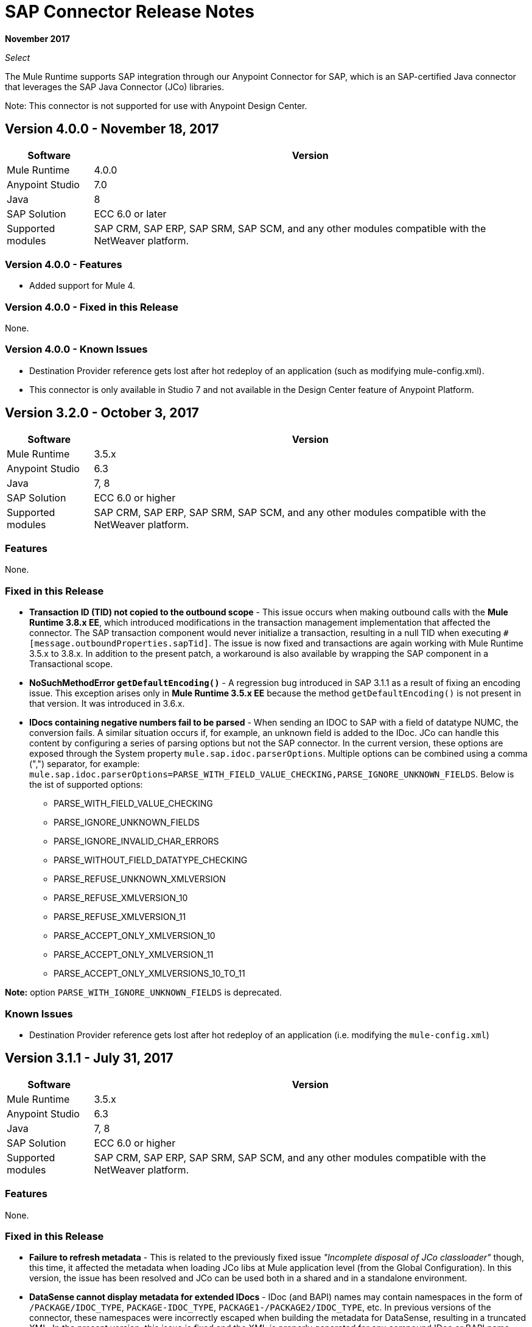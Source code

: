 = SAP Connector Release Notes
:keywords: java connector, jco, release notes, sap

*November 2017*

_Select_

The Mule Runtime supports SAP integration through our Anypoint Connector for SAP, which is an SAP-certified Java connector that leverages the SAP Java Connector (JCo) libraries.

Note: This connector is not supported for use with Anypoint Design Center.

== Version 4.0.0 - November 18, 2017

[%header%autowidth.spread]
|===
|Software |Version
|Mule Runtime|4.0.0
|Anypoint Studio|7.0
|Java|8
|SAP Solution| ECC 6.0 or later
|Supported modules|SAP CRM, SAP ERP, SAP SRM, SAP SCM, and any other modules compatible with the NetWeaver platform.
|===

=== Version 4.0.0 - Features

* Added support for Mule 4.

=== Version 4.0.0 - Fixed in this Release

None.

=== Version 4.0.0 - Known Issues

* Destination Provider reference gets lost after hot redeploy of an application (such as modifying mule-config.xml).
* This connector is only available in Studio 7 and not available in the Design Center feature of Anypoint Platform.

== Version 3.2.0 - October 3, 2017

[%header%autowidth]
|===
|Software |Version
|Mule Runtime|3.5.x
|Anypoint Studio|6.3
|Java|7, 8
|SAP Solution| ECC 6.0 or higher
|Supported modules|SAP CRM, SAP ERP, SAP SRM, SAP SCM, and any other modules compatible with the NetWeaver platform.
|===

=== Features

None.

=== Fixed in this Release

* *Transaction ID (TID) not copied to the outbound scope* - This issue occurs when making outbound calls with the *Mule Runtime 3.8.x EE*, which introduced modifications in the transaction management implementation that affected the connector. The SAP transaction component would never initialize a transaction, resulting in a null TID when executing `#[message.outboundProperties.sapTid]`. The issue is now fixed and transactions are again working with Mule Runtime 3.5.x to 3.8.x. In addition to the present patch, a workaround is also available by wrapping the SAP component in a Transactional scope.

* *NoSuchMethodError `getDefaultEncoding()`* - A regression bug introduced in SAP 3.1.1 as a result of fixing an encoding issue. This exception arises only in *Mule Runtime 3.5.x EE* because the method `getDefaultEncoding()` is not present in that version. It was introduced in 3.6.x.

* *IDocs containing negative numbers fail to be parsed* - When sending an IDOC to SAP with a field of datatype NUMC, the conversion fails. A similar situation occurs if, for example, an unknown field is added to the IDoc. JCo can handle this content by configuring a series of parsing options but not the SAP connector. In the current version, these options are exposed through the System property `mule.sap.idoc.parserOptions`. Multiple options can be combined using a comma (",") separator, for example: `mule.sap.idoc.parserOptions=PARSE_WITH_FIELD_VALUE_CHECKING,PARSE_IGNORE_UNKNOWN_FIELDS`. Below is the ist of supported options:
    ** PARSE_WITH_FIELD_VALUE_CHECKING
    ** PARSE_IGNORE_UNKNOWN_FIELDS
    ** PARSE_IGNORE_INVALID_CHAR_ERRORS
    ** PARSE_WITHOUT_FIELD_DATATYPE_CHECKING
    ** PARSE_REFUSE_UNKNOWN_XMLVERSION
    ** PARSE_REFUSE_XMLVERSION_10
    ** PARSE_REFUSE_XMLVERSION_11
    ** PARSE_ACCEPT_ONLY_XMLVERSION_10
    ** PARSE_ACCEPT_ONLY_XMLVERSION_11
    ** PARSE_ACCEPT_ONLY_XMLVERSIONS_10_TO_11

*Note:* option `PARSE_WITH_IGNORE_UNKNOWN_FIELDS` is deprecated.

=== Known Issues

* Destination Provider reference gets lost after hot redeploy of an application (i.e. modifying the `mule-config.xml`)



== Version 3.1.1 - July 31, 2017

[%header%autowidth.spread]
|===
|Software |Version
|Mule Runtime|3.5.x
|Anypoint Studio|6.3
|Java|7, 8
|SAP Solution| ECC 6.0 or higher
|Supported modules|SAP CRM, SAP ERP, SAP SRM, SAP SCM, and any other modules compatible with the NetWeaver platform.
|===

=== Features

None.

=== Fixed in this Release

* *Failure to refresh metadata* - This is related to the previously fixed issue _"Incomplete disposal of JCo classloader"_ though, this time, it affected the metadata when loading JCo libs at Mule application level (from the Global Configuration). In this version, the issue has been resolved and JCo can be used both in a shared and in a standalone environment.
* *DataSense cannot display metadata for extended IDocs* - IDoc (and BAPI) names may contain namespaces in the form of `/PACKAGE/IDOC_TYPE`, `PACKAGE-IDOC_TYPE`, `PACKAGE1-/PACKAGE2/IDOC_TYPE`, etc. In previous versions of the connector, these namespaces were incorrectly escaped when building the metadata for DataSense, resulting in a truncated XML. In the present version, this issue is fixed and the XML is properly generated for any compound IDoc or BAPI name.
* *Wrong encoding for XML output* - Until this version, if the encoding attribute was set in the endpoint but there was also a Message Transformer (i.e DataWeave) present in the flow, placed before the SAP component, *explicitly overriding the encoding*, the latter would be applied to the XML output. This was not the right behaviour. Now, if the encoding attribute is defined in the endpoint and it is different to the System's default, it will have precedence over any other encoding configured before.

=== Known Issues

* Destination Provider reference gets lost after hot redeploy of an application (i.e. modifying the `mule-config.xml`)



== Version 3.1.0 - March 10, 2017

=== Compatibility

[%header%autowidth.spread]
|===
|Software |Version
|Mule Runtime|3.5.x
|Anypoint Studio|6.2
|Java|7, 8
|SAP Solution| ECC 6.0 or higher
|Supported modules|SAP CRM, SAP ERP, SAP SRM, SAP SCM, and any other modules compatible with the NetWeaver platform.
|===

=== Features

* *Enhanced IDoc Metadata* - Additional information has been added to both DataSense/DataWeave and XML templates:
** For every segment, the optional/required segments and the allowed number of segments (minimum and maximum occurrences). Example: E1LFA1M [segment, required, min. 1, max. 1].
** For each segment field and each field in the control record, the field position is now present. Example: TABNAM [char, 10, pos. 1]
* *Repository Cache Invalidation* - When a customer modifies the structure of an SAP Function Module or BAPI, the changes are not reflected in the payload of the call, no matter if the change has already been applied and activated in the SAP instance. Re-deploying the application that made the call to the FM or BAPI has no effect either since the repository is common and shared by all the applications running in the same Mule runtime. JCo provides a functionality to remove current FM/BAPI information from the cache. However, *this feature is transparent to the user*. The disposal of the cache is triggered before any outbound or inbound call is made.

=== Fixed in this Release

* *Incomplete disposal of JCo classloader when sharing JCo dependencies between several applications* - The _second time_ a user performed a Test Connection, a Refresh Metadata or a Search of a Function/IDoc inside a shared JCo environment, a `Destination XX could not be created: java.lang.RuntimeException: File XX.jcoDestination does not exist` or `Destination XX does not exist` exception was thrown. This happened because the JCo destination reference wasn't properly unregistered from the DestinationDataProvider. However, the issue it *not* present when installing JCo libraries in the local classpath of a Mule application.
* *Failure to send outbound IDoc of type ByteArrayInputStream* - Previously, since version 3.0.0, when trying to transform an IDoc built from a ByteArrayInputStream, the conversion failed with an `IllegalArgumentException` because the payload was passed with a NULL value. Now, the issue is fixed and the transformation correctly performed.

=== Known Issues

* Destination Provider reference gets lost after hot redeploy of an application (i.e. modifying the `mule-config.xml`)


== Version 3.0.1 - December 2, 2016

=== Compatibility

[%header%autowidth.spread]
|===
|Software |Version
|Mule Runtime|3.5.x or higher
|Anypoint Studio|5.x and higher
|Java|7, 8
|SAP Solution| ECC 6.0 or higher
|Supported modules|SAP CRM, SAP ERP, SAP SRM, SAP SCM, and any other modules compatible with the NetWeaver platform.
|===

=== Features

* Enhanced DataSense for IDocs -  For every IDoc field, additional information is displayed as part of the UI label: the data type, its length and a description.

=== Fixed in this Release

* *XML External Entities (XXE) vulnerability* - By default, XML parsers are weakly configured and are therefore vulnerable to XML External Entity attacks (e.g. disclosure of confidential data, denial of service, server side request forgery) when the application parses XML input. To prevent XXE,  DTDs (External Entities) have been completely disabled in all the XML parsers used by the connector.
* *Metadata retrieval results in timeout* - This is a result of additional information being displayed to enhance DataSense in version 3.0.0. The implementation has been improved and timeout is no longer being triggered. However, metadata generation takes a bit longer than in previous versions.
+
NOTE: Due to the metadata retrieval timeout fix, both Input and Output tabs in DataSense UI display the same information (import, export, tables, etc). When using DataWeave, make sure you select the correct Input / Ouptut parameters.
+
* *IDoc attributes "BEGIN" and "SEGMENT" not displayed in DataSense* - Regression issue introduced in version 3.0.0. Now both DataSense UI and DataWeave correctly display these attributes, which are required to properly build the XML of a given IDoc.
+
NOTE: DataSense will display unwanted fields, such as: @begin and @segment. This is DS default behavior when working with XML data. Skip these when binding data with DataWeave.
* `Redundant XSD attribute names` - To improve readability, the `sap` prefix has been removed from the XSD/XML template. Attributes `sapOptional`, `sapType`, `sapLength` and `sapDescription` have been renamed to `optional`. `dataType`, `length` and `description` respectively.
* *Parameters of type XSTRING are passed as String* - XSTRING represents a byte array in ABAP. This data type was not being handled by the connector. The value was passed without any conversion. In this version, XSTRING parameters are received as a Base64 string (the user is in charge of encoding it) and converted to a byte array.
* *Connector hangs when application is redeployed* - This occurs when deploying an application that uses an *Inbound endpoint* inside a *Mule EE Standalone* distribution. When un-deploying the app and performing a second re-deploy attempt, the Mule Runtime gets stuck and does not finish deploying it completely (the log will end at _New app 'my-sap-app'_ instead of _Started app 'my-sap-app'_). As a *workaround*, the default value of `operationTimeout` has been changed from *0 (zero)* -Mule would block forever until the JCo server operations to execute- to *30 (thirty) seconds*. For *previous versions* of the connector, where the default value is 0, the workaround is to *explicitly declare* `operationTimeout` with a value greater than 0, similarly to the example below:
```xml
<sap:inbound-endpoint connector-ref="SAP" operationTimeout="5" type="idoc" ... />
```

=== Known Issues

* Though the Connector hangs when application is redeployed a *workaround* has been provided in the previous section. The underlying issue persists and will be addressed in a future release.
* Destination Provider reference gets lost after hot redeploy of an application (i.e. modifying the `mule-config.xml`)

== Version 3.0.0 - May 17, 2016

SAP connector version 3.0.0 was released and packaged with Anypoint Studio 6.0.0.

=== Compatibility

[%header%autowidth.spread]
|===
|Software |Version
|Mule Runtime|3.5.x or higher
|Anypoint Studio|5.x and higher
|Java|7, 8
|SAP Solution| ECC 6.0 or higher
|Supported modules|SAP CRM, SAP ERP, SAP SRM, SAP SCM, and any other modules compatible with the NetWeaver platform.
|===

=== Features

* Supports definition of SAP JCo Client Extended Properties using MEL.
* Metadata generated at inbound endpoint by SAP is now organized by input and output.
* Enhanced DataSense, displaying additional information:
** For Functions and BAPIs, it is now possible to identify tables and structures, optional and required fields, the 'real' data type associated with them (such as Char, Number), their length and a description. For IDocs, segments are also clearly labeled.

=== Fixed in this Release

* Support for *XML Version 1* was *removed* for Functions/BAPIs. This means that attribute `xmlVersion` is deprecated and templates for V1 no longer can be exported.
* Connection Pool for outbound requests didn't work when configured from the connector global configuration because it was missing the property `jcoExpirationTime`, needed along with `jcoPeakLimit` and `jcoPoolCapacity` to establish the connection pooling.
** When set to a value above "0", the connector should support connection pooling.

=== Known Issues

* Destination Provider reference gets lost after hot redeploy of an application (i.e. modifying the mule-config.xml)

== Version 2.2.8 - January 28, 2016

=== Compatibility

The MuleSoft Enterprise Java Connector for SAP connector is compatible with:

[%header%autowidth.spread]
|===
|Software |Version
|Mule Runtime|3.5.x or higher
|Anypoint Studio|5.x
|Java|7
|SAP R/3|Release 3.1 or higher
|SAP ERP|6.0 EhP 7 (SAP_APPL 607) or higher
|===

=== Features

* Transaction ID (TID) has been added as a property of the Mule Message. Thus, when sending or receiving IDocs, the user will be able to call RFC-enabled Function Modules on SAP (`INBOUND_IDOCS_FOR_TID` and `OUTBOUND_IDOCS_FOR_TID`) to retrieve the IDoc number.

=== Fixed in this Release

* Java's UTF-8 encoding had not been recognizing initial character BOM (Byte Order Marker).

* Metadata retrieval in DataSense for BAPI names containing slashes ("/"), e.g. "/DSD/ME_GETLIST_TR", is fixed.

=== Known Issues

* Destination Provider reference gets lost after hot redeploy of an application (i.e. modifying the mule-config.xml)

== Version 2.2.7 - July 1, 2015

=== Compatibility

The MuleSoft Enterprise Java Connector for SAP connector is compatible with:

[%header%autowidth.spread]
|===
|Software |Version
|Mule Runtime|3.5.x or higher
|Anypoint Studio|5.x
|Java|7
|SAP R/3|Release 3.1 or higher
|SAP ERP|6.0 EhP 7 (SAP_APPL 607) or higher
|===

=== Features

* None

=== Fixed in this Release

* Compatibility issue with Anypoint Studio 5.2: when making a BAPI call or sending an IDoc, the SAP outbound endpoint could not parse an XML input built with a DataWeave Message Transformer.

* XML version 2 parser displayed confusing ERROR messages expected when defining the record type.

* The "MINIMAL" metadata mode now generates sample rows for tables.

=== Known Issues

* Destination Provider reference gets lost after hot-redeploy of an application (i.e. modifiying the mule-config.xml)

== Version 2.2.6 - June 17, 2015

=== Compatibility

The MuleSoft Enterprise Java Connector for SAP connector is compatible with:

[%header%autowidth.spread]
|===
|Software |Version
|Mule Runtime|3.5.x or higher
|Anypoint Studio|5.x
|Java|7
|SAP R/3|Release 3.1 or higher
|SAP ERP|6.0 EhP 7 (SAP_APPL 607) or higher
|===

=== Features

* Added demo examples to public site, available for download at link:http://mulesoft.github.io/sap-transport/[SAP Connector Demos]

* Extended multi-tenancy support to all the connection parameters (jcoAsHost, jcoUser, jcoLang, jcoClient, jcoPasswd & jcoSysnr) so that the connections can be defined dynamically in runtime. This way, the connector can now be used in real multi-tenant scenarios within Data Gateway.

* Set the correct mimeType for payload to each message created by the SAP Transport in order to be fully compatible with the new Data Framework.

=== Fixed in this Release

* Operation timeout cannot be configured for SAP Inbound Endpoint.

* XML definition not removed from config file after deletion from Studio GUI.

* NullPointerException when using Scallable Node Controller (SNC) and the password attribute is null. The SNC connection mode uses digital certificates to execute the authentication and hence no username and password are required.

* Defective IDoc to XML conversion after upgrading to SAPJCo 3.0.13 and SAPidoc 3.0.12.

=== Known Issues

* Destination Provider reference gets lost after hot-redeploy of an application (i.e. modifiying the mule-config.xml)

== Version 2.2.5 - November 28, 2014

=== Compatibility
The MuleSoft Enterprise Java Connector for SAP connector is compatible with:

[%header%autowidth.spread]
|===
|Software |Version
|Mule Runtime|3.5.x or higher
|Anypoint Studio|5.x
|Java|7
|SAP R/3|Release 3.1 or higher
|SAP ERP|6.0 EhP 7 (SAP_APPL 607) or higher
|===

=== Features

* Full-featured SAP Editor - SAP Editor includes more options to browse SAP objects (IDocs & Functions), display complete details of the selected SAP Object metadata (XML Template and/or XSD) and export the data to the desired directory. DataSense has also been improved in order to reload metadata whenever any of the following changes: SAP Object, Type (IDoc / Function), Output XMl, XML Version.

* Support for IDoc Extensions - Is is now possible to generate the metadata structure for a custom IDoc.

* Support for XML version 2 - It is set as the default XML version to configure a BAPI request.

* Improved DataSense metadata discovery - for SAP Objects, Type (IDoc/Function), Output XML and XML Version. It also provides better coverage of failure messages.

=== Fixed in this Release

* Inbound endpoint support for qRFC doesn't work with IDocs.

* Nested BAPI structures cannot be parsed when trying to convert from XML to JCoFunction.

* When parsing a JCo response with empty tables using XML version 2, an empty row is attached to them.

* Failure to convert a BAPI result to XML.

* Object finder doesn't return inbound IDocs, only outbound.

* XML parsers cannot process IDocs or BAPIs with slash (/) character in their name.

* BAPI tables with name-less fields cannot be processed.

* Inbound endpoint fails in some Mule Cluster configurations.

* JCo library generates classloader leaks (only when JCo dependencies and the SAP connector lib are in the application lib directory and the latter is redeployed).

=== Known Issues

* Operation timeout cannot be configured for SAP Inbound Endpoint.

* Destination Provider reference gets lost after hot-redeploy of an application (i.e. modifiying the mule-config.xml)

